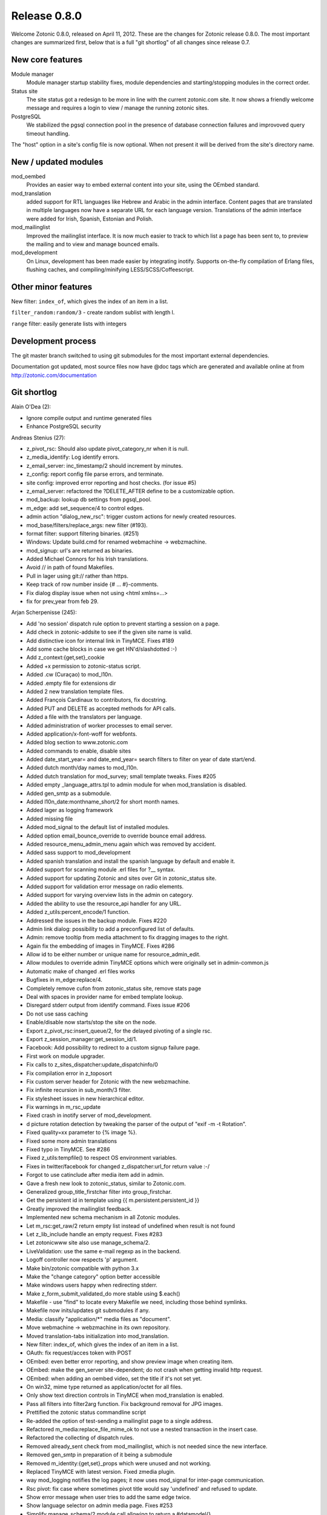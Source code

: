 Release 0.8.0
=============

Welcome Zotonic 0.8.0, released on April 11, 2012. These are the
changes for Zotonic release 0.8.0. The most important changes are
summarized first, below that is a full "git shortlog" of all changes
since release 0.7.


New core features
-----------------

Module manager
   Module manager startup stability fixes, module
   dependencies and starting/stopping modules in the correct order.

Status site
   The site status got a redesign to be more in line with the current
   zotonic.com site. It now shows a friendly welcome message and
   requires a login to view / manage the running zotonic sites.

PostgreSQL
   We stabilized the pgsql connection pool in the presence of database
   connection failures and improvoved query timeout handling.

The "host" option in a site's config file is now optional. When not
present it will be derived from the site's directory name.


New / updated modules
---------------------

mod_oembed
   Provides an easier way to embed external content into your site,
   using the OEmbed standard.

mod_translation
   added support for RTL languages like Hebrew and Arabic in the admin
   interface. Content pages that are translated in multiple languages
   now have a separate URL for each language version.  Translations of
   the admin interface were added for Irish, Spanish, Estonian and
   Polish.

mod_mailinglist
   Improved the mailinglist interface. It is now much easier to track
   to which list a page has been sent to, to preview the mailing and
   to view and manage bounced emails.

mod_development
   On Linux, development has been made easier by integrating
   inotify. Supports on-the-fly compilation of Erlang files, flushing
   caches, and compiling/minifying LESS/SCSS/Coffeescript.

Other minor features
--------------------

New filter: ``index_of``, which gives the index of an item in a list.

``filter_random:random/3`` - create random sublist with length l.

``range`` filter: easily generate lists with integers


Development process
-------------------

The git master branch switched to using git submodules for the most
important external dependencies.

Documentation got updated, most source files now have @doc tags which
are generated and available online at from
http://zotonic.com/documentation


Git shortlog
------------

Alain O'Dea (2):

- Ignore compile output and runtime generated files
- Enhance PostgreSQL security

  
Andreas Stenius (27):
  
- z_pivot_rsc: Should also update pivot_category_nr when it is null.
- z_media_identify: Log identify errors.
- z_email_server: inc_timestamp/2 should increment by minutes.
- z_config: report config file parse errors, and terminate.
- site config: improved error reporting and host checks. (for issue #5)
- z_email_server: refactored the ?DELETE_AFTER define to be a customizable option.
- mod_backup: lookup db settings from pgsql_pool.
- m_edge: add set_sequence/4 to control edges.
- admin action "dialog_new_rsc": trigger custom actions for newly created resources.
- mod_base/filters/replace_args: new filter (#193).
- format filter: support filtering binaries. (#251)
- Windows: Update build.cmd for renamed webmachine -> webzmachine.
- mod_signup: url's are returned as binaries.
- Added Michael Connors for his Irish translations.
- Avoid // in path of found Makefiles.
- Pull in lager using git:// rather than https.
- Keep track of row number inside {# ... #}-comments.
- Fix dialog display issue when not using <html xmlns=...>
- fix for prev_year from feb 29.

  
Arjan Scherpenisse (245):

- Add 'no session' dispatch rule option to prevent starting a session on a page.
- Add check in zotonic-addsite to see if the given site name is valid.
- Add distinctive icon for internal link in TinyMCE. Fixes #189
- Add some cache blocks in case we get HN'd/slashdotted :-)
- Add z_context:{get,set}_cookie
- Added +x permission to zotonic-status script.
- Added .cw (Curaçao) to mod_l10n.
- Added .empty file for extensions dir
- Added 2 new translation template files.
- Added François Cardinaux to contributors, fix docstring.
- Added PUT and DELETE as accepted methods for API calls.
- Added a file with the translators per language.
- Added administration of worker processes to email server.
- Added application/x-font-woff for webfonts.
- Added blog section to www.zotonic.com
- Added commands to enable, disable sites
- Added date_start_year= and date_end_year= search filters to filter on year of date start/end.
- Added dutch month/day names to mod_l10n.
- Added dutch translation for mod_survey; small template tweaks. Fixes #205
- Added empty _language_attrs.tpl to admin module for when mod_translation is disabled.
- Added gen_smtp as a submodule.
- Added l10n_date:monthname_short/2 for short month names.
- Added lager as logging framework
- Added missing file
- Added mod_signal to the default list of installed modules.
- Added option email_bounce_override to override bounce email address.
- Added resource_menu_admin_menu again which was removed by accident.
- Added sass support to mod_development
- Added spanish translation and install the spanish language by default and enable it.
- Added support for scanning module .erl files for ?__ syntax.
- Added support for updating Zotonic and sites over Git in zotonic_status site.
- Added support for validation error message on radio elements.
- Added support for varying overview lists in the admin on category.
- Added the ability to use the resource_api handler for any URL.
- Added z_utils:percent_encode/1 function.
- Addressed the issues in the backup module. Fixes #220
- Admin link dialog: possibility to add a preconfigured list of defaults.
- Admin: remove tooltip from media attachment to fix dragging images to the right.
- Again fix the embedding of images in TinyMCE. Fixes #286
- Allow id to be either number or unique name for resource_admin_edit.
- Allow modules to override admin TinyMCE options which were originally set in admin-common.js
- Automatic make of changed .erl files works
- Bugfixes in m_edge:replace/4.
- Completely remove cufon from zotonic_status site, remove stats page
- Deal with spaces in provider name for embed template lookup.
- Disregard stderr output from identify command. Fixes issue #206
- Do not use sass caching
- Enable/disable now starts/stop the site on the node.
- Export z_pivot_rsc:insert_queue/2, for the delayed pivoting of a single rsc.
- Export z_session_manager:get_session_id/1.
- Facebook: Add possibility to redirect to a custom signup failure page.
- First work on module upgrader.
- Fix calls to z_sites_dispatcher:update_dispatchinfo/0
- Fix compilation error in z_toposort
- Fix custom server header for Zotonic with the new webzmachine.
- Fix infinite recursion in sub_month/3 filter.
- Fix stylesheet issues in new hierarchical editor.
- Fix warnings in m_rsc_update
- Fixed crash in inotify server of mod_development.
- d picture rotation detection by tweaking the parser of the output of "exif -m -t Rotation".
- Fixed quality=xx parameter to {% image %}.
- Fixed some more admin translations
- Fixed typo in TinyMCE. See #286
- Fixed z_utils:tempfile() to respect OS environment variables.
- Fixes in twitter/facebook for changed z_dispatcher:url_for return value :-/
- Forgot to use catinclude after media item add in admin.
- Gave a fresh new look to zotonic_status, similar to Zotonic.com.
- Generalized group_title_firstchar filter into group_firstchar.
- Get the persistent id in template using {{ m.persistent.persistent_id }}
- Greatly improved the mailinglist feedback.
- Implemented new schema mechanism in all Zotonic modules.
- Let m_rsc:get_raw/2 return empty list instead of undefined when result is not found
- Let z_lib_include handle an empty request. Fixes #283
- Let zotonicwww site also use manage_schema/2.
- LiveValidation: use the same e-mail regexp as in the backend.
- Logoff controller now respects 'p' argument.
- Make bin/zotonic compatible with python 3.x
- Make the "change category" option better accessible
- Make windows users happy when redirecting stderr.
- Make z_form_submit_validated_do more stable using $.each()
- Makefile - use "find" to locate every Makefile we need, including those behind symlinks.
- Makefile now inits/updates git submodules if any.
- Media: classify "application/*" media files as "document".
- Move webmachine -> webzmachine in its own repository.
- Moved translation-tabs initialization into mod_translation.
- New filter: index_of, which gives the index of an item in a list.
- OAuth: fix request/acces token with POST
- OEmbed: even better error reporting, and show preview image when creating item.
- OEmbed: make the gen_server site-dependent; do not crash when getting invalid http request.
- OEmbed: when adding an oembed video, set the title if it's not set yet.
- On win32, mime type returned as application/octet for all files.
- Only show text direction controls in TinyMCE when mod_translation is enabled.
- Pass all filters into filter2arg function. Fix background removal for JPG images.
- Prettified the zotonic status commandline script
- Re-added the option of test-sending a mailinglist page to a single address.
- Refactored m_media:replace_file_mime_ok to not use a nested transaction in the insert case.
- Refactored the collecting of dispatch rules.
- Removed already_sent check from mod_mailinglist, which is not needed since the new interface.
- Removed gen_smtp in preparation of it being a submodule
- Removed m_identity:{get,set}_props which were unused and not working.
- Replaced TinyMCE with latest version. Fixed zmedia plugin.
-  way mod_logging notifies the log pages; it now uses mod_signal for inter-page communication.
- Rsc pivot: fix case where sometimes pivot title would say 'undefined' and refused to update.
- Show error message when user tries to add the same edge twice.
- Show language selector on admin media page. Fixes #253
- Simplify manage_schema/2 module call allowing to return a #datamodel{}.
- er *after* sites manager so we can directly collect dispatch rules in dispatcher's init/1.
- Support ISO timestamps with time zone (currently ignored)
- Support for "extensions"; system-wide extra user-defined gen_servers.
- Support for default value in session get / get_persistent
- Tooltip Y position is now dependent on its height. Fixes issue #207
- and Facebook modules now also use #logon_ready_page observe pattern after successful logon.
- Updated the zotonic_install script
- Updated varnish config example to a more recent Varnish version
- Use catinclude in show_media filter for more versatility
- Use newer rebar script for iconv.
- When postgres exists normally, dont print info report.
- action_admin_dialog_edit_basics: custom action= argument(s)
- admin: use catinclude for _edit_media template, so it can be overridden.
- filter_index_of: Removed debug statements
- lower/upper filters now try to convert their argument to a list if it's not.
- m_rsc_update emptied the pivot_date_* fields when date_ fields where not part of the update.
- mod_admin: Made the title of uploaded file optional.
- mod_admin: Press "enter" now saves the edit page.
- mod_backup: make sure we have an archive dir before archiving.
- mod_development - Removed unneeded ensure_server message and commented out trap_exit
- mod_development - flush cache on dispatch rule change.
- mod_development - remove debug statement, fix sass syntax
- mod_development.erl: When detecting new template, flush all cache to make sure it is found.
- mod_development: Added LESS css on-the-fly compilation.
- mod_development: when discovering new .tpl in site, flush its cache.
- mod_facebook: make 'scope' parameter configurable.
- mod_import_csv: Added import button to admin status page.
- mod_import_csv: Added more flexible date import and support for publication start/end.
- mod_import_wordpress tweaks
- mod_l10n: added ru.po, ru.country.po
- mod_logging - Fix log message formatting error.
- mod_mailinglist - added bounce handling dialog.
- inglist - attach documents to the mailing for each 'hasdocument' edge instead of 'document'.
- mod_mailinglist - fix include reference to mailing footer template.
- inglist: When sending to single address or to bounces, do not send to subscriber_of edges.
- mod_oauth: do not assume GET
- mod_oauth: fix API authorization check when using OAuth.
- mod_oauth: fix for R15B, changed http_uri:parse/1 return format.
- mod_oauth: fix for accessing public services when authorized
- mod_oauth: more refactoring; API services defined in site modules now also work.
- mod_search: Add creator_id and modifier_id to search query options.
- mod_search: improve the previous/next search function by allowing other dates to be paged on.
- mod_survey - show a counter column in front of every survey result in the editor.
- mod_survey - show questions in the right order
- mod_survey: Added a survey results edit page to the admin.
- mod_survey: Limit entry of "name" field to 32 chars.
- ey: Propagate qargs into the survey templates, make possible to add default values to survey
- mod_survey: made questions configurably required or not.
- mod_survey: normalize survey question names with z_string:to_name/1 instead of with to_slug/1
- mod_survey: quick hack to put email validation on a field if you name it 'email'.
- mod_twitter - use https for streaming API.
- mod_twitter -- support for login using Twitter, similar to mod_facebook.
- mod_twitter: Fixed converting unicode -> utf-8 in body text of received tweets.
- mod_twitter: fix redirecting to ready_page by storing it in the session.
- mod_twitter: remove invalid {verbose, trace} option.
- mos_survey: fix chart export when answer name changed for yesno questions.
- oauth: Added allowed methods for access/request token uris.
- resource_api: do not start session when not needed.
- search_query: fix Erlang warning about exported variable.
- tiny_mce: Fixed the disappearing of inline images. Fixes issue #203.
- z_convert added ip_to_long/1 and long_to_ip/1.
- z_convert: fix timezone parsing for formats like 2011-10-06T14:44:00+0200
- z_convert:to_json/1 now also accepts floating point numbers.
- z_datamodel: do not try to resolve 'undefined' in valid_for check
- z_db:ensure_table -- added primary_key attribute for custom primary keys
- z_filewatcher_inotify - Change timer:send_after to erlang:send_after
- z_html: do not escape/strip HTML when a property name ends in _html.
- z_html:escape_props/1 -  Make selecting escape function more safe.
- z_module_manager: schema upgrades are allowed to return a #datamodel{} now as well.
- z_session:restart/1 can now take #context{} as argument.
- zotonic-start: cd to $ZOTONIC before doing make. Fixes #218

Atilla Erdodi (4):
  
- support for per property acl settings (note: you need to implement your own acl module. no example provided yet.)
- page model
- removed unnecessary info messages

  
François Cardinaux (1):

- New filter to escape JSON strings added to mod_base.

  
Konstantin Nikiforov (7):

- z_session, m_persistent: move SQL into model, cleanup ugly code
- added .gitignore
- z_search: added recursive concat for complex #search_sql{}
- m_persistent: fixed push()
- fixed SQL RETURNING behaviour on empty result.
- filter_random:random/3 - create random sublist with length l.
- mod_l10n: added ru.po, ru.country.po

  
Maas-Maarten Zeeman (39):

- Sometimes somebody (e.g. google) uses a smallcaps dtd
- Added a range filter to easily generate lists with integers. Syntax: 18|range:70 -> [18, 19, .., 70] or 2012|range:1900:'-1' -> [2012, 2011, .., 1900]
- Accidentally removed, generated new template
- Add facebook graph queries
- Added admin page for facebook module
- Added configuration option to increase the maximum number of concurrent connections
- Added facebook model for fql and graph queries
- Added if argument for optional caching. Issue #296
- Added spaceless block to strip whitespace between tags. {% spaceless %}...{% endspaceless %}
- Also refacted the sort event, again backward compatible
- Also refactored postback_notify. The refactor is backward compatible for postbacks, but not for notifications. The notification now also contains the trigger and target ids of the elements. This can lead to crashes in code which did not use records for notifications.
- Apply filter to a block. {% filter upper %}This will {% endfilter %}
- Backward compatible refactor for drag and drop events
- Backward compatible refactor. Moved submit and postback to records in order to make things more clear and remove the _TriggerId, _TargetId (or was it vice versa?) code. Todo are drag, drop, postback_notify and sort events.
- Change to get an object picture via the facebook graph api
- Changed filenames of translation templates
- Changed md5 hash for hmac and use base64url encoding so pickles are url friendly
- Configurable max memory for depcache
- Copied macro's not needed anymore
- Couple of wrong renames
- Fix for a nasty loop caused by heart when things fail. Issue #212
- Fixed parsing of quoted attributes. They can contain newlines
- Fixes a race condition in which slots is called before the module is started
- Fixes an error when closing the dialog
- Fixes the edit button of acl_simple_roles. Fixes issue #208
- Format validator converts javascripts re's to pcre re's. Allows unicode re's #242
- Generated fresh pot files
- Made the acl_simple_role admin templates translatable
- Refactor, Introduced with_connection to handle direct pgsql queries easier
- Refactored facebook code. Now it can do graph posts too
- Refactored z_service so it works with modules and methods with underscores
- Removed experimental module
- Renamed translation template files from en.pot to modulename.pot
- Store z_notifier observers in ets instead of a dict
- Support for webm video
- iolist support for to_lower and to_upper
- quote_plus is now exported by mochiweb_util, removed copied code

  
Marc Worrell (136):

- Add 'action' to the #rsc_update fold nofitication, so we can distinguish an insert from an update.
- Add alternative urls to the head for translations of the current page.
- Add http:// before links starting with www.
- Added 'with' support to value expressions.  Example: {{ a with a=3 }}
- Added dependencies to modules.     Fixes issue 230.
- Added download link to media on page.tpl
- _existing_module/1 which checks if a module name can be found (and loaded) as a module.  This without creating a new atom when the module does not exist.
- Added flattr button
- Added fold set_user_language, sets the context language to the pref_language of an user.
- Added freebsd to iconv rebar config. Thanks to Thomas Legg.
- Added id_exclude search term. With thanks to Michael Connors.
- Added is_even filter. Thanks to Michael Connors
- Added new menu/hierarchy sorter. In use for menu and category editors.
- Added remark about optional host configuration and module dependencies.
- Added sha1 as filter and javascript.
- Added some module dependencies. Changes default module dependencies to include module name with the provides and default [base] with the depends.  Refers to issue #230
- Added support for posting z_notify javascript notifications directly to a delegate module. This calls the event/2 handler in the module (instead of the z_notifier observer).
- Added tinyMCE plugin for inline text direction editing: zbdo
- Added url rewrite on dispatch and generation.     Now in use for automatically adding z_language argument to all paths.
- Added {continue, NewMessage} return format to z_notifier:first/2.
- Allow binaries for the header values.     Fixes issue #257
- Allow included template to be a variable, forcing a runtime include.     Fixes issue #256
- Allow non-atoms as language when setting the context language, ignore lists that aren't languages.
- Changed http into httpc for R15 compatibility.
- Changed the rsc_update_done notification to a #rsc_update_done notification record.
- Changing startup sequence.
- Check on return value of module activation transaction.     Fixes issue #255.
- Fix for URLs with only a language code.     Suppress language codes in URL when no languages enabled.     Refers to issue #258.
- Fix for a problem where the admin overview crashed when no category was given.
- Fix for detaching m:f with pid when pid is not alive anymore.
- Fix for do_feedback on a single input element.
- Fix for loading beam files.
- Fix for loading modules on the fly.
- Fix for range requests
- Fix for saving surname prefix when signing up.
- Fix for the case where the exif orientation is an empty string.
- Fix for url encoding values >= 16.  With thanks to Charles Won.
- Fix for when the to-be-submitted form disappeared during a feedback wait.
- Fixes #215. Hide the label when there is a value in the overlayed input.
- Fixes #225.     Filters image tags with references for /admin/media/preview.
- Fixes for is_required handling of survey.  Make created nullable for a smoother upgrade.
- Graceful Not Found in missing lib images.
- Make module startup handle nested upgrades.
- Make sure that text can be prepended/appended into an existing html element. Fixes #214
- Making modules more robust. More to follow.
- Missing argument for string:tokens/2
- Module manager: Only start modules when their dependencies are running.
- Monitor webmachine, in case webmachine goes down without telling z_logger.
- Moved old datamodel/0 to the manage_schema/2.
- No acl check for is_published and visible_for.
- Only allow existing and enabled languages as a language prefix.     This fixes issue #258.
- REST API: Added support for jsonp callbacks
- Set min height of tree editor, so a drop on an empty menu is possible.
- Set the language of rendered e-mails to the preferred language of the recipient_id (if any)
- Stabilizing the database connection pool and sites in the presence of database connection failures.     Refers to issue #269
- Support for rtl languages. (Arabic and Hebrew)
- Use bind instead of live - as we run into event bubble problems.
- admin: Fix for positioning dialogs that are higher than the window height.
- admin: Fix for unlinking images, result of action was not shown.
- dispatcher: Fix for creating URLs when a parameter has a regexp pattern.
- email: Added default values for relay options. Added option smtp_bounce_email_override to override the VERP for all sites.
- erlydtl: Added {% ifelse ... %} support. fixes #303
- i18n: Added Farsi (Persian) as right-to-left language.
- m_media: Fixed problem where uploading a file with a pre-defined category resulted in a duplicate category_id SQL error.
- m_rsc: Added 'is_import' and 'no_touch' options, this makes it possible to import data from other sites and keep the original created/modified dates.
- m_rsc: More efficient 'exists' check for rsc records.
- mod_import_wordpress: Renamed title of module to be more inline with other import modules.
- mod_menu: Remove invisible menu items when requesting menu_flat or menu_trail. Issue #291
- tinymce: Updated to 3.4.7
- to_list/1 shouldn't flatten a list, to_flatlist/1 should.
- websockets: Added support for hybi17 websocket protocol "13". Thanks to code from Cowboy by Loïc Hoguin
- z_datetime: Fix for next year on feb 29.
- z_db: Added automatic retry for deadlocked transactions.
- z_db: Added optional timeout argument for (most) database functions. Defaults to ?PGSQL_TIMEOUT.  Fixes #301
- z_depcache: Make the process dict flush safe for proc_lib process dict vars.
- z_notifier: Allow programmes to send scripts to connected pages.  Allow signals to be a simple atom, for programming simplicity.
- z_notifier: Documented z_notifier notifications. Translated tuple into records.

  
Michael Connors (5):

- Add Month, Day and Country translations in French and Irish
- Added Irish translation
- Added date validator to Zotonic.

  
Paul Guyot (1):

- z_db: Fix bug where ensure_table generated bad SQL when adding a column with a default value.

  
Piotr Meyer (10):

- Added Polish translation

  
Taavi Talvik (4):

- Added Estonian translation

